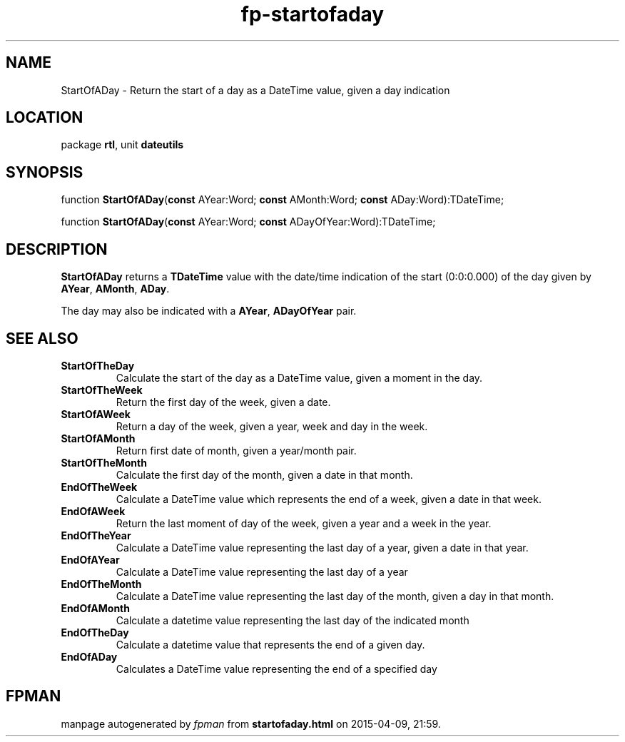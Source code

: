 .\" file autogenerated by fpman
.TH "fp-startofaday" 3 "2014-03-14" "fpman" "Free Pascal Programmer's Manual"
.SH NAME
StartOfADay - Return the start of a day as a DateTime value, given a day indication
.SH LOCATION
package \fBrtl\fR, unit \fBdateutils\fR
.SH SYNOPSIS
function \fBStartOfADay\fR(\fBconst\fR AYear:Word; \fBconst\fR AMonth:Word; \fBconst\fR ADay:Word):TDateTime;

function \fBStartOfADay\fR(\fBconst\fR AYear:Word; \fBconst\fR ADayOfYear:Word):TDateTime;
.SH DESCRIPTION
\fBStartOfADay\fR returns a \fBTDateTime\fR value with the date/time indication of the start (0:0:0.000) of the day given by \fBAYear\fR, \fBAMonth\fR, \fBADay\fR.

The day may also be indicated with a \fBAYear\fR, \fBADayOfYear\fR pair.


.SH SEE ALSO
.TP
.B StartOfTheDay
Calculate the start of the day as a DateTime value, given a moment in the day.
.TP
.B StartOfTheWeek
Return the first day of the week, given a date.
.TP
.B StartOfAWeek
Return a day of the week, given a year, week and day in the week.
.TP
.B StartOfAMonth
Return first date of month, given a year/month pair.
.TP
.B StartOfTheMonth
Calculate the first day of the month, given a date in that month.
.TP
.B EndOfTheWeek
Calculate a DateTime value which represents the end of a week, given a date in that week.
.TP
.B EndOfAWeek
Return the last moment of day of the week, given a year and a week in the year.
.TP
.B EndOfTheYear
Calculate a DateTime value representing the last day of a year, given a date in that year.
.TP
.B EndOfAYear
Calculate a DateTime value representing the last day of a year
.TP
.B EndOfTheMonth
Calculate a DateTime value representing the last day of the month, given a day in that month.
.TP
.B EndOfAMonth
Calculate a datetime value representing the last day of the indicated month
.TP
.B EndOfTheDay
Calculate a datetime value that represents the end of a given day.
.TP
.B EndOfADay
Calculates a DateTime value representing the end of a specified day

.SH FPMAN
manpage autogenerated by \fIfpman\fR from \fBstartofaday.html\fR on 2015-04-09, 21:59.

